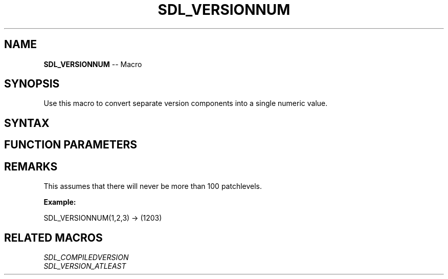 .TH SDL_VERSIONNUM 3 "2018.10.07" "https://github.com/haxpor/sdl2-manpage" "SDL2"
.SH NAME
\fBSDL_VERSIONNUM\fR -- Macro

.SH SYNOPSIS
Use this macro to convert separate version components into a single numeric value.

.SH SYNTAX
.TS
tab(:) allbox;
a.
T{
.nf
SDL_VERSIONNUM(X, Y, Z)
.fi
T}
.TE

.SH FUNCTION PARAMETERS
.TS
tab(:) allbox;
ab l.
X:T{
major version; reported in thousands place
T}
Y:T{
minor version; reported in hundreds place
T}
Z:T{
update version (patchlevel); reported in tens and ones places
T}
.TE

.SH REMARKS
This assumes that there will never be more than 100 patchlevels.

.BI Example:

.nf
SDL_VERSIONNUM(1,2,3) -> (1203)
.fi

.SH RELATED MACROS
\fISDL_COMPILEDVERSION\fR
.br
\fISDL_VERSION_ATLEAST\fR
